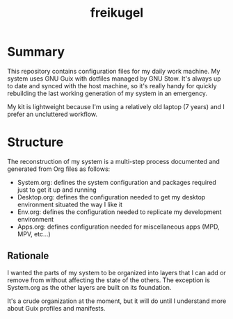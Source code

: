 #+TITLE: freikugel

* Summary

This repository contains configuration files for my daily work machine. My system uses GNU Guix with dotfiles managed by GNU Stow. It's always up to date and synced with the host machine, so it's really handy for quickly rebuilding the last
working generation of my system in an emergency.

My kit is lightweight because I'm using a relatively old laptop (7 years) and I prefer an uncluttered workflow.

* Structure

The reconstruction of my system is a multi-step process documented and generated from Org files as follows:

+ System.org: defines the system configuration and packages required just to get it up and running
+ Desktop.org: defines the configuration needed to get my desktop environment situated the way I like it
+ Env.org: defines the configuration needed to replicate my development environment
+ Apps.org: defines configuration needed for miscellaneous apps (MPD, MPV, etc...)

** Rationale

I wanted the parts of my system to be organized into layers that I can add or remove from without affecting the state of the others. The exception is System.org as the other layers are built on its foundation.

It's a crude organization at the moment, but it will do until I understand more about Guix profiles and manifests.
